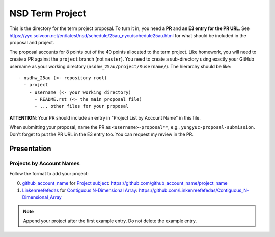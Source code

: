 ================
NSD Term Project
================

This is the directory for the term project proposal.  To turn it in, you need
**a PR** and **an E3 entry for the PR URL**.  See
https://yyc.solvcon.net/en/latest/nsd/schedule/25au_nycu/schedule25au.html for
what should be included in the proposal and project.

The proposal accounts for 8 points out of the 40 points allocated to the term
project.  Like homework, you will need to create a PR against the ``project``
branch (not ``master``).  You need to create a sub-directory using exactly your
GitHub username as your working directory (``nsdhw_25au/project/$username/``).
The hierarchy should be like::

  - nsdhw_25au (<- repository root)
    - project
      - username (<- your working directory)
        - README.rst (<- the main proposal file)
        - ... other files for your proposal

**ATTENTION**: Your PR should include an entry in "Project List by Account
Name" in this file.

When submitting your proposal, name the PR as ``<username>-proposal**``, e.g.,
``yungyuc-proposal-submission``.  Don't forget to put the PR URL in the E3
entry too.  You can request my review in the PR.

Presentation
============

..
  The presentation schedule is set.  If you want to change the time, ask for the
  owner of the other time slot and file a PR tagging him or her and the
  instructor (@yungyuc) against the branch `master`.  Everyone involved needs to
  add a global comment to agree the exchange in the PR.  The PR subject line
  should start with ``[presentation]``.

  Each presenter has at most 15 minutes including setup.  A common arrangement is
  to present for 12 minutes and use 3 minutes for questions and discussions.

  Presenters should prepare the computer.  It is OK to share.  If presenters have
  difficulty in preparing a computer, they need to seek help and resolve the
  issue one week (168 hours) before the presentation.

Projects by Account Names
+++++++++++++++++++++++++


Follow the format to add your project:

0. `github_account_name <https://github.com/github_account_name>`__ for
   `Project subject <github_account_name/README.rst>`__:
   https://github.com/github_account_name/project_name
1. `Linkenreefefedas <https://github.com/Linkenreefefedas>`__ for
   `Contiguous N-Dimensional Array <https://github.com/Linkenreefefedas/Contiguous_N-Dimensional_Array/blob/main/README.rst>`__:
   https://github.com/Linkenreefefedas/Contiguous_N-Dimensional_Array

.. note::

  Append your project after the first example entry.  Do not delete the example
  entry.

